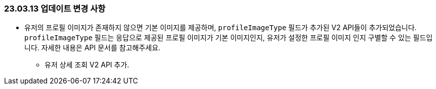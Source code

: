 [[update-230313]]
=== 23.03.13 업데이트 변경 사항
* 유저의 프로필 이미지가 존재하지 않으면 기본 이미지를 제공하며, `profileImageType` 필드가 추가된 V2 API들이 추가되었습니다. +
`profileImageType` 필드는 응답으로 제공된 프로필 이미지가 기본 이미지인지, 유저가 설정한 프로필 이미지 인지 구별할 수 있는 필드입니다. 자세한 내용은 API 문서를 참고해주세요.
** 유저 상세 조회 V2 API 추가.
